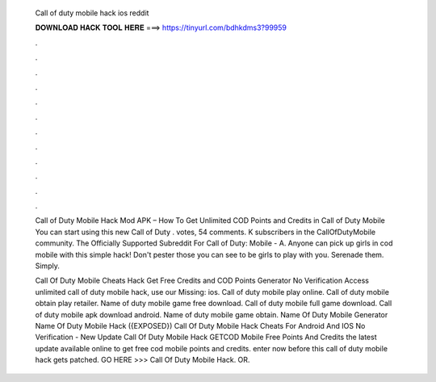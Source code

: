   Call of duty mobile hack ios reddit
  
  
  
  𝐃𝐎𝐖𝐍𝐋𝐎𝐀𝐃 𝐇𝐀𝐂𝐊 𝐓𝐎𝐎𝐋 𝐇𝐄𝐑𝐄 ===> https://tinyurl.com/bdhkdms3?99959
  
  
  
  .
  
  
  
  .
  
  
  
  .
  
  
  
  .
  
  
  
  .
  
  
  
  .
  
  
  
  .
  
  
  
  .
  
  
  
  .
  
  
  
  .
  
  
  
  .
  
  
  
  .
  
  Call of Duty Mobile Hack Mod APK – How To Get Unlimited COD Points and Credits in Call of Duty Mobile You can start using this new Call of Duty . votes, 54 comments. K subscribers in the CallOfDutyMobile community. The Officially Supported Subreddit For Call of Duty: Mobile - A. Anyone can pick up girls in cod mobile with this simple hack! Don't pester those you can see to be girls to play with you. Serenade them. Simply.
  
  Call Of Duty Mobile Cheats Hack Get Free Credits and COD Points Generator No Verification Access unlimited call of duty mobile hack, use our Missing: ios. Call of duty mobile play online. Call of duty mobile obtain play retailer. Name of duty mobile game free download. Call of duty mobile full game download. Call of duty mobile apk download android. Name of duty mobile game obtain. Name Of Duty Mobile Generator Name Of Duty Mobile Hack  ({EXPOSED}) Call Of Duty Mobile Hack Cheats For Android And IOS No Verification - New Update Call Of Duty Mobile Hack GETCOD Mobile Free Points And Credits the latest update available online to get free cod mobile points and credits. enter now before this call of duty mobile hack gets patched. GO HERE >>> Call Of Duty Mobile Hack. OR.
